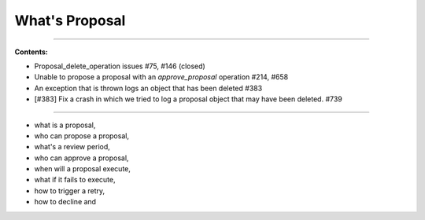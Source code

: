 

What's Proposal
==================================


.. contents:: Table of Contents
   :local:

--------------------

**Contents:**

- Proposal_delete_operation issues #75, #146 (closed)
- Unable to propose a proposal with an `approve_proposal` operation #214, #658
- An exception that is thrown logs an object that has been deleted #383
- [#383] Fix a crash in which we tried to log a proposal object that may have been deleted. #739

---------------

* what is a proposal,
* who can propose a proposal,
* what's a review period,
* who can approve a proposal,
* when will a proposal execute,
* what if it fails to execute,
* how to trigger a retry,
* how to decline and




